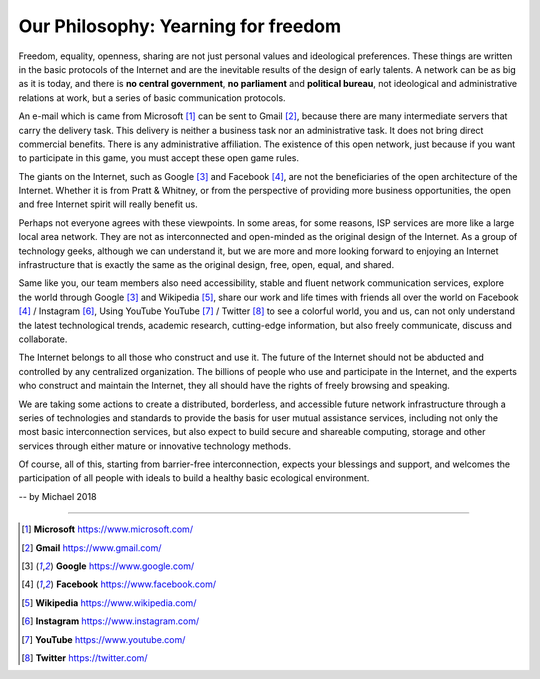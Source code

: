 .. _philosophy:

Our Philosophy: Yearning for freedom
====================================

Freedom, equality, openness, sharing are not just personal values and ideological preferences.
These things are written in the basic protocols of the Internet and are the inevitable
results of the design of early talents. A network can be as big as it is today, and there
is **no central government**, **no parliament** and **political bureau**, not ideological
and administrative relations at work, but a series of basic communication protocols.

An e-mail which is came from Microsoft [#Microsoft]_ can be sent to Gmail [#Gmail]_,
because there are many intermediate servers that carry the delivery task.
This delivery is neither a business task nor an administrative task.
It does not bring direct commercial benefits. There is any administrative affiliation.
The existence of this open network, just because if you want to participate in this game,
you must accept these open game rules.

The giants on the Internet, such as Google [#Google]_ and Facebook [#Facebook]_,
are not the beneficiaries of the open architecture of the Internet.
Whether it is from Pratt & Whitney, or from the perspective of providing more business
opportunities, the open and free Internet spirit will really benefit us.

Perhaps not everyone agrees with these viewpoints. In some areas, for some reasons, ISP
services are more like a large local area network. They are not as interconnected and
open-minded as the original design of the Internet. As a group of technology geeks,
although we can understand it, but we are more and more looking forward to enjoying an
Internet infrastructure that is exactly the same as the original design, free, open,
equal, and shared.

.. image:: /_static/icons.png
   :width: 100 %
   :alt: icons.png
   :align: center

Same like you, our team members also need accessibility, stable and fluent network
communication services, explore the world through Google [#Google]_ and Wikipedia [#Wikipedia]_,
share our work and life times with friends all over the world on Facebook [#Facebook]_ /
Instagram [#Instagram]_, Using YouTube YouTube [#YouTube]_ / Twitter [#Twitter]_ to see
a colorful world, you and us, can not only understand the latest technological trends,
academic research, cutting-edge information, but also freely communicate, discuss and
collaborate.

The Internet belongs to all those who construct and use it. The future of the Internet should
not be abducted and controlled by any centralized organization. The billions of people who
use and participate in the Internet, and the experts who construct and maintain the Internet,
they all should have the rights of freely browsing and speaking.

We are taking some actions to create a distributed, borderless, and accessible future network
infrastructure through a series of technologies and standards to provide the basis for user
mutual assistance services, including not only the most basic interconnection services, but
also expect to build secure and shareable computing, storage and other services through either
mature or innovative technology methods.

Of course, all of this, starting from barrier-free interconnection, expects your blessings and
support, and welcomes the participation of all people with ideals to build a healthy basic
ecological environment.

-- by Michael 2018


------

.. [#Microsoft] **Microsoft** https://www.microsoft.com/
.. [#Gmail] **Gmail** https://www.gmail.com/
.. [#Google] **Google** https://www.google.com/
.. [#Facebook] **Facebook** https://www.facebook.com/
.. [#Wikipedia] **Wikipedia** https://www.wikipedia.com/
.. [#Instagram] **Instagram** https://www.instagram.com/
.. [#YouTube] **YouTube** https://www.youtube.com/
.. [#Twitter] **Twitter** https://twitter.com/


